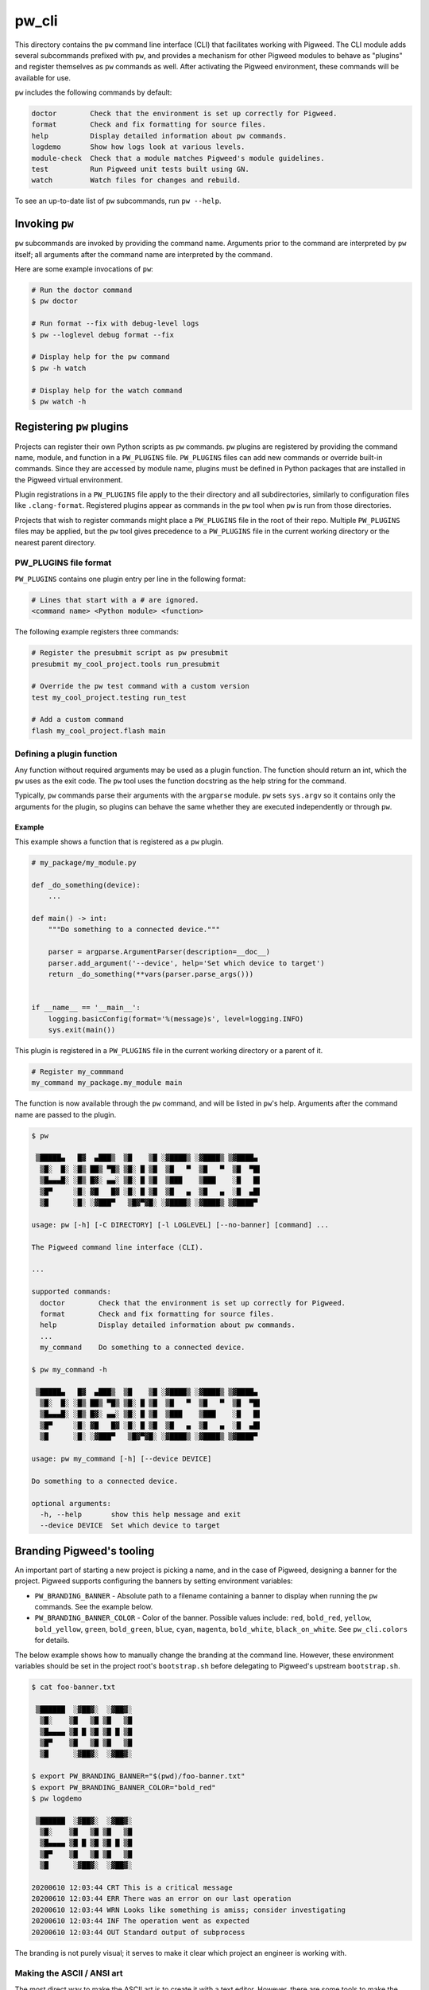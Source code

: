 .. _module-pw_cli:

------
pw_cli
------
This directory contains the ``pw`` command line interface (CLI) that facilitates
working with Pigweed. The CLI module adds several subcommands prefixed with
``pw``, and provides a mechanism for other Pigweed modules to behave as
"plugins" and register themselves as ``pw`` commands as well. After activating
the Pigweed environment, these commands will be available for use.

``pw`` includes the following commands by default:

.. code-block:: text

  doctor        Check that the environment is set up correctly for Pigweed.
  format        Check and fix formatting for source files.
  help          Display detailed information about pw commands.
  logdemo       Show how logs look at various levels.
  module-check  Check that a module matches Pigweed's module guidelines.
  test          Run Pigweed unit tests built using GN.
  watch         Watch files for changes and rebuild.

To see an up-to-date list of ``pw`` subcommands, run ``pw --help``.

Invoking  ``pw``
================
``pw`` subcommands are invoked by providing the command name. Arguments prior to
the command are interpreted by ``pw`` itself; all arguments after the command
name are interpreted by the command.

Here are some example invocations of ``pw``:

.. code-block:: text

  # Run the doctor command
  $ pw doctor

  # Run format --fix with debug-level logs
  $ pw --loglevel debug format --fix

  # Display help for the pw command
  $ pw -h watch

  # Display help for the watch command
  $ pw watch -h

Registering ``pw`` plugins
==========================
Projects can register their own Python scripts as ``pw`` commands. ``pw``
plugins are registered by providing the command name, module, and function in a
``PW_PLUGINS`` file. ``PW_PLUGINS`` files can add new commands or override
built-in commands. Since they are accessed by module name, plugins must be
defined in Python packages that are installed in the Pigweed virtual
environment.

Plugin registrations in a ``PW_PLUGINS`` file apply to the their directory and
all subdirectories, similarly to configuration files like ``.clang-format``.
Registered plugins appear as commands in the ``pw`` tool when ``pw`` is run from
those directories.

Projects that wish to register commands might place a ``PW_PLUGINS`` file in the
root of their repo. Multiple ``PW_PLUGINS`` files may be applied, but the ``pw``
tool gives precedence to a ``PW_PLUGINS`` file in the current working directory
or the nearest parent directory.

PW_PLUGINS file format
----------------------
``PW_PLUGINS`` contains one plugin entry per line in the following format:

.. code-block:: python

  # Lines that start with a # are ignored.
  <command name> <Python module> <function>

The following example registers three commands:

.. code-block:: python

  # Register the presubmit script as pw presubmit
  presubmit my_cool_project.tools run_presubmit

  # Override the pw test command with a custom version
  test my_cool_project.testing run_test

  # Add a custom command
  flash my_cool_project.flash main

Defining a plugin function
--------------------------
Any function without required arguments may be used as a plugin function. The
function should return an int, which the ``pw`` uses as the exit code. The
``pw`` tool uses the function docstring as the help string for the command.

Typically, ``pw`` commands parse their arguments with the ``argparse`` module.
``pw`` sets ``sys.argv`` so it contains only the arguments for the plugin,
so plugins can behave the same whether they are executed independently or
through ``pw``.

Example
^^^^^^^
This example shows a function that is registered as a ``pw`` plugin.

.. code-block:: python

  # my_package/my_module.py

  def _do_something(device):
      ...

  def main() -> int:
      """Do something to a connected device."""

      parser = argparse.ArgumentParser(description=__doc__)
      parser.add_argument('--device', help='Set which device to target')
      return _do_something(**vars(parser.parse_args()))


  if __name__ == '__main__':
      logging.basicConfig(format='%(message)s', level=logging.INFO)
      sys.exit(main())

This plugin is registered in a ``PW_PLUGINS`` file in the current working
directory or a parent of it.

.. code-block:: python

  # Register my_commmand
  my_command my_package.my_module main

The function is now available through the ``pw`` command, and will be listed in
``pw``'s help. Arguments after the command name are passed to the plugin.

.. code-block:: text

  $ pw

   ▒█████▄   █▓  ▄███▒  ▒█    ▒█ ░▓████▒ ░▓████▒ ▒▓████▄
    ▒█░  █░ ░█▒ ██▒ ▀█▒ ▒█░ █ ▒█  ▒█   ▀  ▒█   ▀  ▒█  ▀█▌
    ▒█▄▄▄█░ ░█▒ █▓░ ▄▄░ ▒█░ █ ▒█  ▒███    ▒███    ░█   █▌
    ▒█▀     ░█░ ▓█   █▓ ░█░ █ ▒█  ▒█   ▄  ▒█   ▄  ░█  ▄█▌
    ▒█      ░█░ ░▓███▀   ▒█▓▀▓█░ ░▓████▒ ░▓████▒ ▒▓████▀

  usage: pw [-h] [-C DIRECTORY] [-l LOGLEVEL] [--no-banner] [command] ...

  The Pigweed command line interface (CLI).

  ...

  supported commands:
    doctor        Check that the environment is set up correctly for Pigweed.
    format        Check and fix formatting for source files.
    help          Display detailed information about pw commands.
    ...
    my_command    Do something to a connected device.

  $ pw my_command -h

   ▒█████▄   █▓  ▄███▒  ▒█    ▒█ ░▓████▒ ░▓████▒ ▒▓████▄
    ▒█░  █░ ░█▒ ██▒ ▀█▒ ▒█░ █ ▒█  ▒█   ▀  ▒█   ▀  ▒█  ▀█▌
    ▒█▄▄▄█░ ░█▒ █▓░ ▄▄░ ▒█░ █ ▒█  ▒███    ▒███    ░█   █▌
    ▒█▀     ░█░ ▓█   █▓ ░█░ █ ▒█  ▒█   ▄  ▒█   ▄  ░█  ▄█▌
    ▒█      ░█░ ░▓███▀   ▒█▓▀▓█░ ░▓████▒ ░▓████▒ ▒▓████▀

  usage: pw my_command [-h] [--device DEVICE]

  Do something to a connected device.

  optional arguments:
    -h, --help       show this help message and exit
    --device DEVICE  Set which device to target

Branding Pigweed's tooling
==========================
An important part of starting a new project is picking a name, and in the case
of Pigweed, designing a banner for the project. Pigweed supports configuring
the banners by setting environment variables:

* ``PW_BRANDING_BANNER`` - Absolute path to a filename containing a banner to
  display when running the ``pw`` commands. See the example below.
* ``PW_BRANDING_BANNER_COLOR`` - Color of the banner. Possible values include:
  ``red``, ``bold_red``, ``yellow``, ``bold_yellow``, ``green``,
  ``bold_green``, ``blue``, ``cyan``, ``magenta``, ``bold_white``,
  ``black_on_white``. See ``pw_cli.colors`` for details.

The below example shows how to manually change the branding at the command
line. However, these environment variables should be set in the project root's
``bootstrap.sh`` before delegating to Pigweed's upstream ``bootstrap.sh``.

.. code-block:: text

  $ cat foo-banner.txt

   ▒██████  ░▓██▓░  ░▓██▓░
    ▒█░    ▒█   ▒█ ▒█   ▒█
    ▒█▄▄▄▄ ▒█ █ ▒█ ▒█ █ ▒█
    ▒█▀    ▒█   ▒█ ▒█   ▒█
    ▒█      ░▓██▓░  ░▓██▓░

  $ export PW_BRANDING_BANNER="$(pwd)/foo-banner.txt"
  $ export PW_BRANDING_BANNER_COLOR="bold_red"
  $ pw logdemo

   ▒██████  ░▓██▓░  ░▓██▓░
    ▒█░    ▒█   ▒█ ▒█   ▒█
    ▒█▄▄▄▄ ▒█ █ ▒█ ▒█ █ ▒█
    ▒█▀    ▒█   ▒█ ▒█   ▒█
    ▒█      ░▓██▓░  ░▓██▓░

  20200610 12:03:44 CRT This is a critical message
  20200610 12:03:44 ERR There was an error on our last operation
  20200610 12:03:44 WRN Looks like something is amiss; consider investigating
  20200610 12:03:44 INF The operation went as expected
  20200610 12:03:44 OUT Standard output of subprocess

The branding is not purely visual; it serves to make it clear which project an
engineer is working with.

Making the ASCII / ANSI art
---------------------------
The most direct way to make the ASCII art is to create it with a text editor.
However, there are some tools to make the process faster and easier.

* `Patorjk's ASCII art generator <http://patorjk.com/software/taag/>`_ - A
  great starting place, since you can copy and paste straight from the browser
  into a file, and then point ``PW_BRANDING_BANNER`` at it.  Most of the fonts
  use normal ASCII characters; and fonts with extended ASCII characters use the
  Unicode versions of them (needed for modern terminals).
* `Online ANSII Edit by Andy Herbert
  <http://andyherbert.github.io/ansiedit/public/index.html>`_ - Browser based
  editor that can export to mixed UTF-8 and ANSII color. It's also `open source
  <https://github.com/andyherbert/ansiedit>`_. What's nice about this editor is
  that you can create a multi-color banner, and save it with the ``File`` -->
  ``Export as ANSi (UTF-8)`` option, and use it directly as a Pigweed banner.
  One caveat is that the editor uses UTF-8 box drawing characters, which don't
  work well with all terminals. However, the box drawing characters look so
  slick on terminals that support them that we feel this is a worthwhile
  tradeoff.

There are other options, but these require additional work to put into Pigweed
since they only export in the traditional ANS or ICE formats. The old ANS
formats do not have a converter (contributions welcome!). Here are some of the
options as of mid-2020:

* `Playscii <http://vectorpoem.com/playscii/>`_ - Actively maintained.
* `Moebius <https://github.com/blocktronics/moebius>`_ - Actively maintained.
* `SyncDraw <http://syncdraw.bbsdev.net/>`_ - Actively maintained, in 2020, in
  a CVS repository.
* `PabloDraw <http://picoe.ca/products/pablodraw/>`_ - Works on most desktop
  machines thanks to being written in .NET. Not maintained, but works well. Has
  an impresive brush system for organic style drawing.
* `TheDraw <https://en.wikipedia.org/wiki/TheDraw>`_ - One of the most popular
  ANSI art editors back in the 90s. Requires DOSBox to run on modern machines,
  but otherwise works. It has some of the most impressive capabilities,
  including supporting full-color multi-character fonts.

Future branding improvements
----------------------------
Branding the ``pw`` tool is a great start, but more changes are planned:

- Supporting branding the ``bootstrap/activate`` banner, which for technical
  reasons is not the same code as the banner printing from the Python tooling.
  These will use the same ``PW_BRANDING_BANNER`` and
  ``PW_BRANDING_BANNER_COLOR`` environment variables.
- Supporting renaming the ``pw`` command to something project specific, like
  ``foo`` in this case.
- Re-coloring the log headers from the ``pw`` tool.
